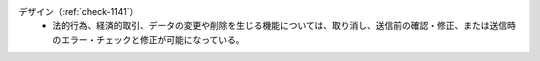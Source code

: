 デザイン（:ref:`check-1141`）
   *  法的行為、経済的取引、データの変更や削除を生じる機能については、取り消し、送信前の確認・修正、または送信時のエラー・チェックと修正が可能になっている。
